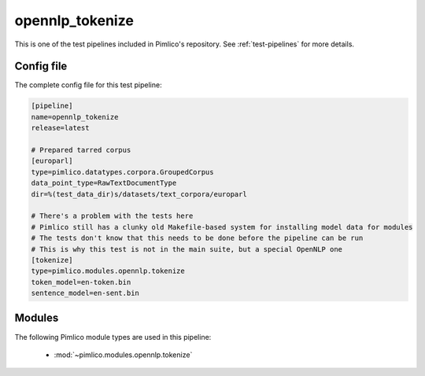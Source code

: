 .. _test-config-tokenize.conf:

opennlp\_tokenize
~~~~~~~~~~~~~~~~~



This is one of the test pipelines included in Pimlico's repository.
See :ref:`test-pipelines` for more details.

Config file
===========

The complete config file for this test pipeline:


.. code-block:: ini
   
   [pipeline]
   name=opennlp_tokenize
   release=latest
   
   # Prepared tarred corpus
   [europarl]
   type=pimlico.datatypes.corpora.GroupedCorpus
   data_point_type=RawTextDocumentType
   dir=%(test_data_dir)s/datasets/text_corpora/europarl
   
   # There's a problem with the tests here
   # Pimlico still has a clunky old Makefile-based system for installing model data for modules
   # The tests don't know that this needs to be done before the pipeline can be run
   # This is why this test is not in the main suite, but a special OpenNLP one
   [tokenize]
   type=pimlico.modules.opennlp.tokenize
   token_model=en-token.bin
   sentence_model=en-sent.bin


Modules
=======


The following Pimlico module types are used in this pipeline:

 * :mod:`~pimlico.modules.opennlp.tokenize`
    


